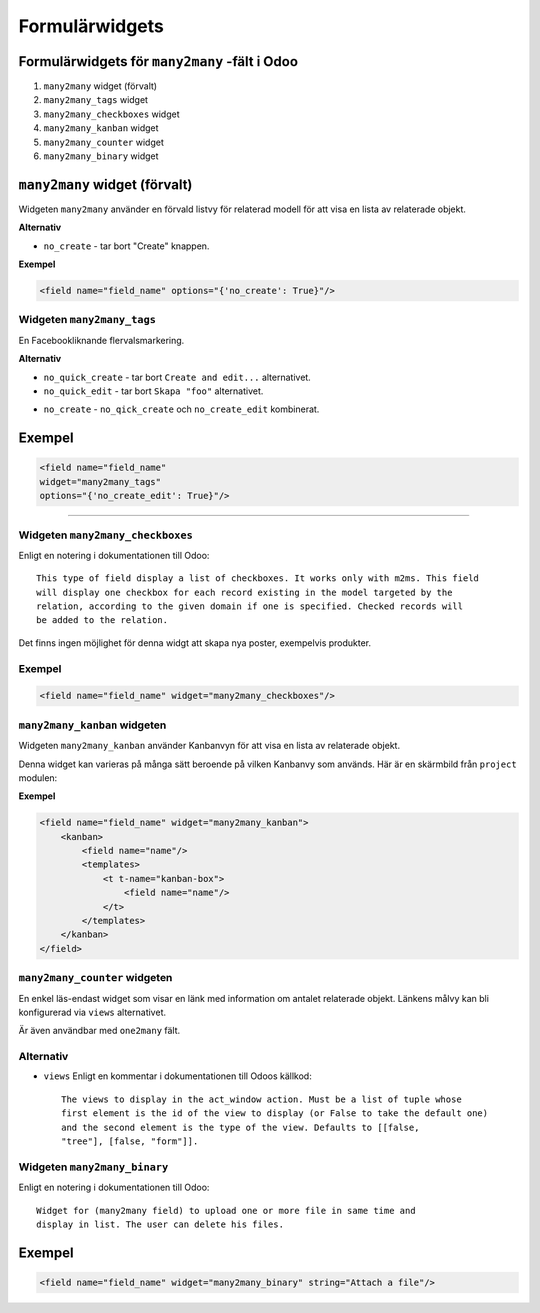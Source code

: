 =======
Formulärwidgets
=======

Formulärwidgets för ``many2many`` -fält i Odoo
====

#. ``many2many`` widget (förvalt)
#. ``many2many_tags`` widget
#. ``many2many_checkboxes`` widget
#. ``many2many_kanban`` widget
#. ``many2many_counter`` widget
#. ``many2many_binary`` widget


``many2many`` widget (förvalt)
====

Widgeten ``many2many`` använder en förvald listvy för relaterad modell för att visa en lista av relaterade objekt.

.. image:: many2many_widget.png


**Alternativ**

* ``no_create`` - tar bort "Create" knappen.


**Exempel**

.. code-block:: python

    <field name="field_name" options="{'no_create': True}"/>


Widgeten ``many2many_tags``
****

En Facebookliknande flervalsmarkering.

.. image:: many2many_tags_widget.png

**Alternativ**

* ``no_quick_create`` - tar bort ``Create and edit...`` alternativet.
* ``no_quick_edit`` - tar bort ``Skapa "foo"`` alternativet.
.. image:: many2many_tags_widget2.png
* ``no_create`` - ``no_qick_create`` och ``no_create_edit`` kombinerat.


Exempel
====

.. code-block:: python

    <field name="field_name"
    widget="many2many_tags"
    options="{'no_create_edit': True}"/>


****


Widgeten ``many2many_checkboxes``
****

.. image:: many2many_checkboxes_widget.png


Enligt en notering i dokumentationen till Odoo::

    This type of field display a list of checkboxes. It works only with m2ms. This field 
    will display one checkbox for each record existing in the model targeted by the 
    relation, according to the given domain if one is specified. Checked records will 
    be added to the relation.


Det finns ingen möjlighet för denna widgt att skapa nya poster, exempelvis produkter.

.. image:: many2many_widget.png


Exempel
****

.. code-block:: python

    <field name="field_name" widget="many2many_checkboxes"/>
    


``many2many_kanban`` widgeten
****

Widgeten ``many2many_kanban`` använder Kanbanvyn för att visa en lista av relaterade objekt.

Denna widget kan varieras på många sätt beroende på vilken Kanbanvy som används. Här är en skärmbild från ``project`` modulen:


.. image:: many2many_kanban_widget.png


**Exempel**

.. code-block:: python

    <field name="field_name" widget="many2many_kanban">
        <kanban>
            <field name="name"/>
            <templates>
                <t t-name="kanban-box">
                    <field name="name"/>
                </t>
            </templates>
        </kanban>
    </field>



``many2many_counter`` widgeten
****

En enkel läs-endast widget som visar en länk med information om antalet relaterade objekt. Länkens målvy kan bli konfigurerad via ``views`` alternativet.

Är även användbar med ``one2many`` fält.


.. image:: x2many_counter_widget.png

Alternativ
****

* ``views`` Enligt en kommentar i dokumentationen till Odoos källkod::

    The views to display in the act_window action. Must be a list of tuple whose 
    first element is the id of the view to display (or False to take the default one) 
    and the second element is the type of the view. Defaults to [[false, 
    "tree"], [false, "form"]].


Widgeten ``many2many_binary``
****

Enligt en notering i dokumentationen till Odoo::

    Widget for (many2many field) to upload one or more file in same time and 
    display in list. The user can delete his files.
    

.. image:: many2many_binary_widget.png

Exempel
====

.. code-block:: python

    <field name="field_name" widget="many2many_binary" string="Attach a file"/>
    
    
    
